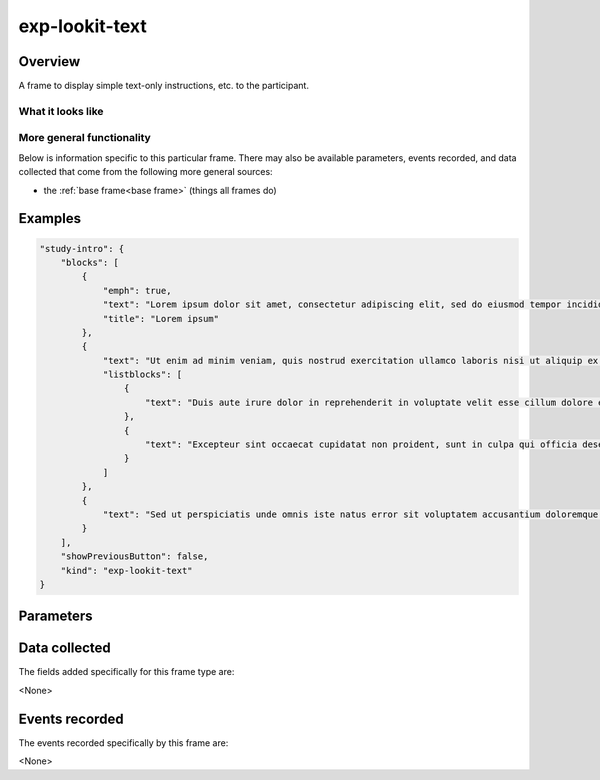 exp-lookit-text
==============================================

Overview
------------------

A frame to display simple text-only instructions, etc. to the participant.

What it looks like
~~~~~~~~~~~~~~~~~~

.. image:: /../images/Exp-lookit-text.png
    :alt: Example screenshot from exp-lookit-text frame

More general functionality
~~~~~~~~~~~~~~~~~~~~~~~~~~~~~~~~~~~

Below is information specific to this particular frame. There may also be available parameters, events recorded,
and data collected that come from the following more general sources:

- the :ref:`base frame<base frame>` (things all frames do)

Examples
----------------

.. code:: javascript

    "study-intro": {
        "blocks": [
            {
                "emph": true,
                "text": "Lorem ipsum dolor sit amet, consectetur adipiscing elit, sed do eiusmod tempor incididunt ut labore et dolore magna aliqua.",
                "title": "Lorem ipsum"
            },
            {
                "text": "Ut enim ad minim veniam, quis nostrud exercitation ullamco laboris nisi ut aliquip ex ea commodo consequat."
                "listblocks": [
                    {
                        "text": "Duis aute irure dolor in reprehenderit in voluptate velit esse cillum dolore eu fugiat nulla pariatur."
                    },
                    {
                        "text": "Excepteur sint occaecat cupidatat non proident, sunt in culpa qui officia deserunt mollit anim id est laborum."
                    }
                ]
            },
            {
                "text": "Sed ut perspiciatis unde omnis iste natus error sit voluptatem accusantium doloremque laudantium, totam rem aperiam, eaque ipsa quae ab illo inventore veritatis et quasi architecto beatae vitae dicta sunt explicabo."
            }
        ],
        "showPreviousButton": false,
        "kind": "exp-lookit-text"
    }

Parameters
----------------

.. glossary::

    showPreviousButton [Boolean | ``true``]
        Whether to show a 'previous' button

    blocks [Array]
        Array of text blocks to display, rendered using :ref:`exp-text-block`.

Data collected
----------------

The fields added specifically for this frame type are:

<None>

Events recorded
----------------

The events recorded specifically by this frame are:

<None>
